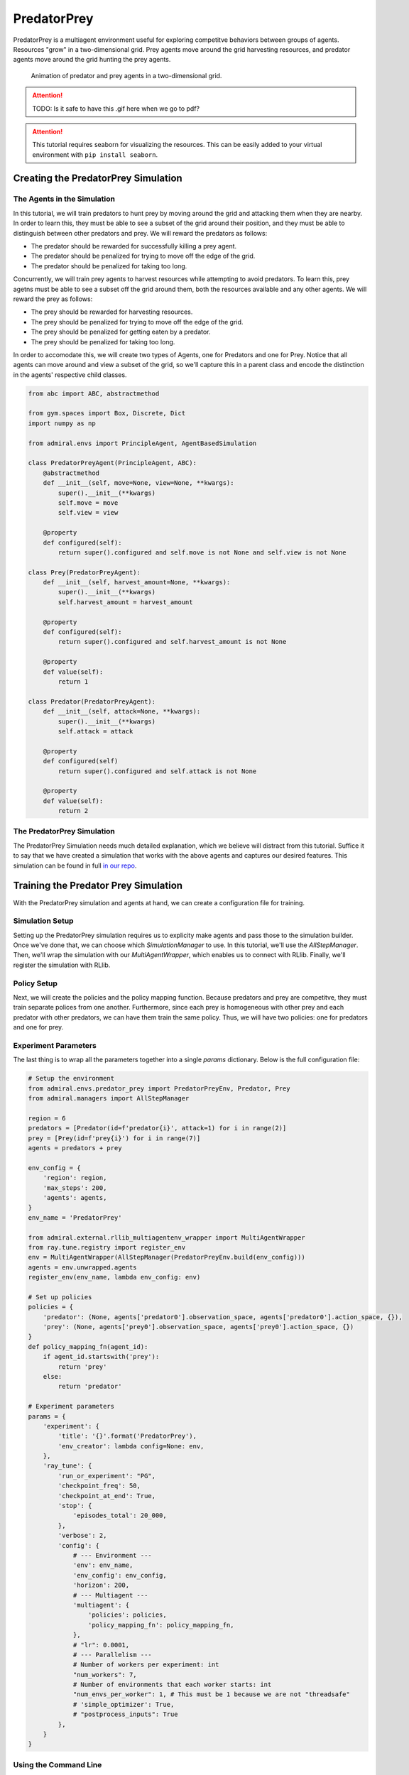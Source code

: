 .. Admiral documentation PredatorPrey tutorial.

.. _tutorial_predator_prey:

PredatorPrey
============

PredatorPrey is a multiagent environment useful for exploring competitve behaviors
between groups of agents. Resources "grow" in a two-dimensional grid. Prey agents
move around the grid harvesting resources, and predator agents move around the
grid hunting the prey agents.
   
.. figure:: /.images/predatorprey.*
   :width: 80 %
   :alt: Animation of predator and prey agents in a two-dimensional grid.

   Animation of predator and prey agents in a two-dimensional grid.

.. ATTENTION::
   TODO: Is it safe to have this .gif here when we go to pdf?

.. ATTENTION::
   This tutorial requires seaborn for visualizing the resources. This can be easily
   added to your virtual environment with ``pip install seaborn``.

Creating the PredatorPrey Simulation
------------------------------------

The Agents in the Simulation
````````````````````````````
In this tutorial, we will train predators to hunt prey by moving around the grid
and attacking them when they are nearby. In order to learn this, they must be able
to see a subset of the grid around their position, and they must be able to distinguish
between other predators and prey. We will reward the predators as follows:

* The predator should be rewarded for successfully killing a prey agent.
* The predator should be penalized for trying to move off the edge of the grid.
* The predator should be penalized for taking too long.

Concurrently, we will train prey agents to harvest resources while attempting to
avoid predators. To learn this, prey agetns must be able to see a subset off the
grid around them, both the resources available and any other agents. We will reward
the prey as follows:

* The prey should be rewarded for harvesting resources.
* The prey should be penalized for trying to move off the edge of the grid.
* The prey should be penalized for getting eaten by a predator.
* The prey should be penalized for taking too long.

In order to accomodate this, we will create two types of Agents, one for Predators
and one for Prey. Notice that all agents can move around and view a subset of the
grid, so we'll capture this in a parent class and encode the distinction in the
agents' respective child classes.

.. code-block:: python

   from abc import ABC, abstractmethod
   
   from gym.spaces import Box, Discrete, Dict
   import numpy as np
   
   from admiral.envs import PrincipleAgent, AgentBasedSimulation

   class PredatorPreyAgent(PrincipleAgent, ABC):
       @abstractmethod
       def __init__(self, move=None, view=None, **kwargs):
           super().__init__(**kwargs)
           self.move = move
           self.view = view
       
       @property
       def configured(self):
           return super().configured and self.move is not None and self.view is not None

   class Prey(PredatorPreyAgent):
       def __init__(self, harvest_amount=None, **kwargs):
           super().__init__(**kwargs)
           self.harvest_amount = harvest_amount
   
       @property
       def configured(self):
           return super().configured and self.harvest_amount is not None
       
       @property
       def value(self):
           return 1

   class Predator(PredatorPreyAgent):
       def __init__(self, attack=None, **kwargs):
           super().__init__(**kwargs)
           self.attack = attack
   
       @property
       def configured(self)
           return super().configured and self.attack is not None
       
       @property
       def value(self):
           return 2

The PredatorPrey Simulation
```````````````````````````
The PredatorPrey Simulation needs much detailed explanation, which we believe will
distract from this tutorial. Suffice it to say that we have created a simulation
that works with the above agents and captures our desired features. This simulation
can be found in full `in our repo <https://github.com/LLNL/Admiral/blob/main/admiral/envs/predator_prey/predator_prey.py>`_.

Training the Predator Prey Simulation
-------------------------------------

With the PredatorPrey simulation and agents at hand, we can create a configuration
file for training.

Simulation Setup
````````````````
Setting up the PredatorPrey simulation requires us to explicity make agents and
pass those to the simulation builder. Once we've done that, we can choose which
`SimulationManager` to use. In this tutorial, we'll use the `AllStepManager`. Then,
we'll wrap the simulation with our `MultiAgentWrapper`, which enables us to connect
with RLlib. Finally, we'll register the simulation with RLlib.


Policy Setup
````````````

Next, we will create the policies and the policy mapping function. Because predators
and prey are competitve, they must train separate polices from one another. Furthermore,
since each prey is homogeneous with other prey and each predator with other predators,
we can have them train the same policy. Thus, we will have two policies: one for
predators and one for prey.

Experiment Parameters
`````````````````````
The last thing is to wrap all the parameters together into a
single `params` dictionary. Below is the full configuration file:

.. code-block:: python

   # Setup the environment
   from admiral.envs.predator_prey import PredatorPreyEnv, Predator, Prey
   from admiral.managers import AllStepManager
   
   region = 6
   predators = [Predator(id=f'predator{i}', attack=1) for i in range(2)]
   prey = [Prey(id=f'prey{i}') for i in range(7)]
   agents = predators + prey
   
   env_config = {
       'region': region,
       'max_steps': 200,
       'agents': agents,
   }
   env_name = 'PredatorPrey'
   
   from admiral.external.rllib_multiagentenv_wrapper import MultiAgentWrapper
   from ray.tune.registry import register_env
   env = MultiAgentWrapper(AllStepManager(PredatorPreyEnv.build(env_config)))
   agents = env.unwrapped.agents
   register_env(env_name, lambda env_config: env)
   
   # Set up policies
   policies = {
       'predator': (None, agents['predator0'].observation_space, agents['predator0'].action_space, {}),
       'prey': (None, agents['prey0'].observation_space, agents['prey0'].action_space, {})
   }
   def policy_mapping_fn(agent_id):
       if agent_id.startswith('prey'):
           return 'prey'
       else:
           return 'predator'
   
   # Experiment parameters
   params = {
       'experiment': {
           'title': '{}'.format('PredatorPrey'),
           'env_creator': lambda config=None: env,
       },
       'ray_tune': {
           'run_or_experiment': "PG",
           'checkpoint_freq': 50,
           'checkpoint_at_end': True,
           'stop': {
               'episodes_total': 20_000,
           },
           'verbose': 2,
           'config': {
               # --- Environment ---
               'env': env_name,
               'env_config': env_config,
               'horizon': 200,
               # --- Multiagent ---
               'multiagent': {
                   'policies': policies,
                   'policy_mapping_fn': policy_mapping_fn,
               },
               # "lr": 0.0001,
               # --- Parallelism ---
               # Number of workers per experiment: int
               "num_workers": 7,
               # Number of environments that each worker starts: int
               "num_envs_per_worker": 1, # This must be 1 because we are not "threadsafe"
               # 'simple_optimizer': True,
               # "postprocess_inputs": True
           },
       }
   }

Using the Command Line
``````````````````````

Training
''''''''
With the configuration scipt complete, we can utilize the command line interface
to train our predator. We simply type ``admiral train predator_prey_training.py``,
where `predator_prey_training.py` is our configuration file. This will launch Admiral,
which will process the script and launch RLlib according to the
specified parameters. This particular example should take about 10 minutes to
train, depending on your compute capabilities. You can view the performance in
real time in tensorboard with ``tensorboard --logdir ~/admiral_results``.
We can find the rewards associated with the policies on the second page of tensorboard.


Visualizing
'''''''''''
Having successfully trained predators to attack prey, we can vizualize the agents'
learned behavior with the `visualize` command,
which takes as argument the output directory from the training session stored
in `~/admiral_results`. For example, the command

.. code-block:: python

   admiral visualize ~/admiral_results/PredatorPrey-2020-08-25_09-30/ -n 5 --record


will load the training session (notice that the
directory name is the experiment title from the configuration script appended with a
timestamp) and display an animation of 5 episodes. The `--record` flag will
save the animations as `.mp4` videos in the training directory.

Analyzing
'''''''''
We can further investigate the learned behaviors using the `analyze` command along
with an analysis script. Analysis scripts implement a `run` command which takes
the Simulation and the Trainer as input arguments. We can define any
script to further investigate the agents' behavior. In this
example, we will craft a script that records how
often a predator attacks from each grid square.

.. code-block:: python

   def run(env, agent):
       import numpy as np
       import seaborn as sns
       import matplotlib.pyplot as plt
   
       sim = env.unwrapped
   
       # Create a grid
       grid = np.zeros((sim.env.region, sim.env.region))
       attack = np.zeros((sim.env.region, sim.env.region))
   
       # Run the trained policy
       policy_agent_mapping = agent.config['multiagent']['policy_mapping_fn']
       for episode in range(100): # Run 100 trajectories
           print('Episode: {}'.format(episode))
           obs = sim.reset()
           done = {agent: False for agent in obs}
           pox, poy = sim.agents['predator0'].position
           grid[pox, poy] += 1
           while True:
               joint_action = {}
               for agent_id, agent_obs in obs.items():
                   if done[agent_id]: continue # Don't get actions for dead agents
                   policy_id = policy_agent_mapping(agent_id)
                   action = agent.compute_action(agent_obs, policy_id=policy_id)
                   joint_action[agent_id] = action
               obs, _, done, _ = sim.step(joint_action)
               pox, poy = sim.agents['predator0'].position
               grid[pox, poy] += 1
               if joint_action['predator0']['attack'] == 1: # This is the attack action
                   attack[pox, poy] += 1
               if done['__all__']:
                   break
   
       plt.figure(2)
       plt.title("Attack action frequency")
       ax = sns.heatmap(np.flipud(np.transpose(attack)), linewidth=0.5)

       plt.show()

We can run this analysis with

.. code-block:: python

   admiral analyze ~/admiral_results/PredatorPrey-2020-08-25_09-30/ movement_map.py

which renders the following image for us

.. image:: /.images/attack_freq.png
   :width: 80 %
   :alt: Animation of agents moving back and forth in a corridor until they reach the end.

The heatmap figures indicate that the predators spend most of their time attacking
prey from the center of the map and rarely ventures to the corners.

.. NOTE::
   Creating the analysis script required some in-depth knowledge about
   the inner workings of the PredatorPrey Simulation. This will likely be needed
   when analyzing most simulation you work with.


Extra Challenges
----------------
Having successfully trained the predators to attack prey experiment, we can further
explore the agents' behaviors and the training process. For example, you may have
noticed that the prey agents didn't seem to learn anything. We may need to improve
our reward schema for the prey or modify the way agents interact in the simulation.
This is left open to exploration.
